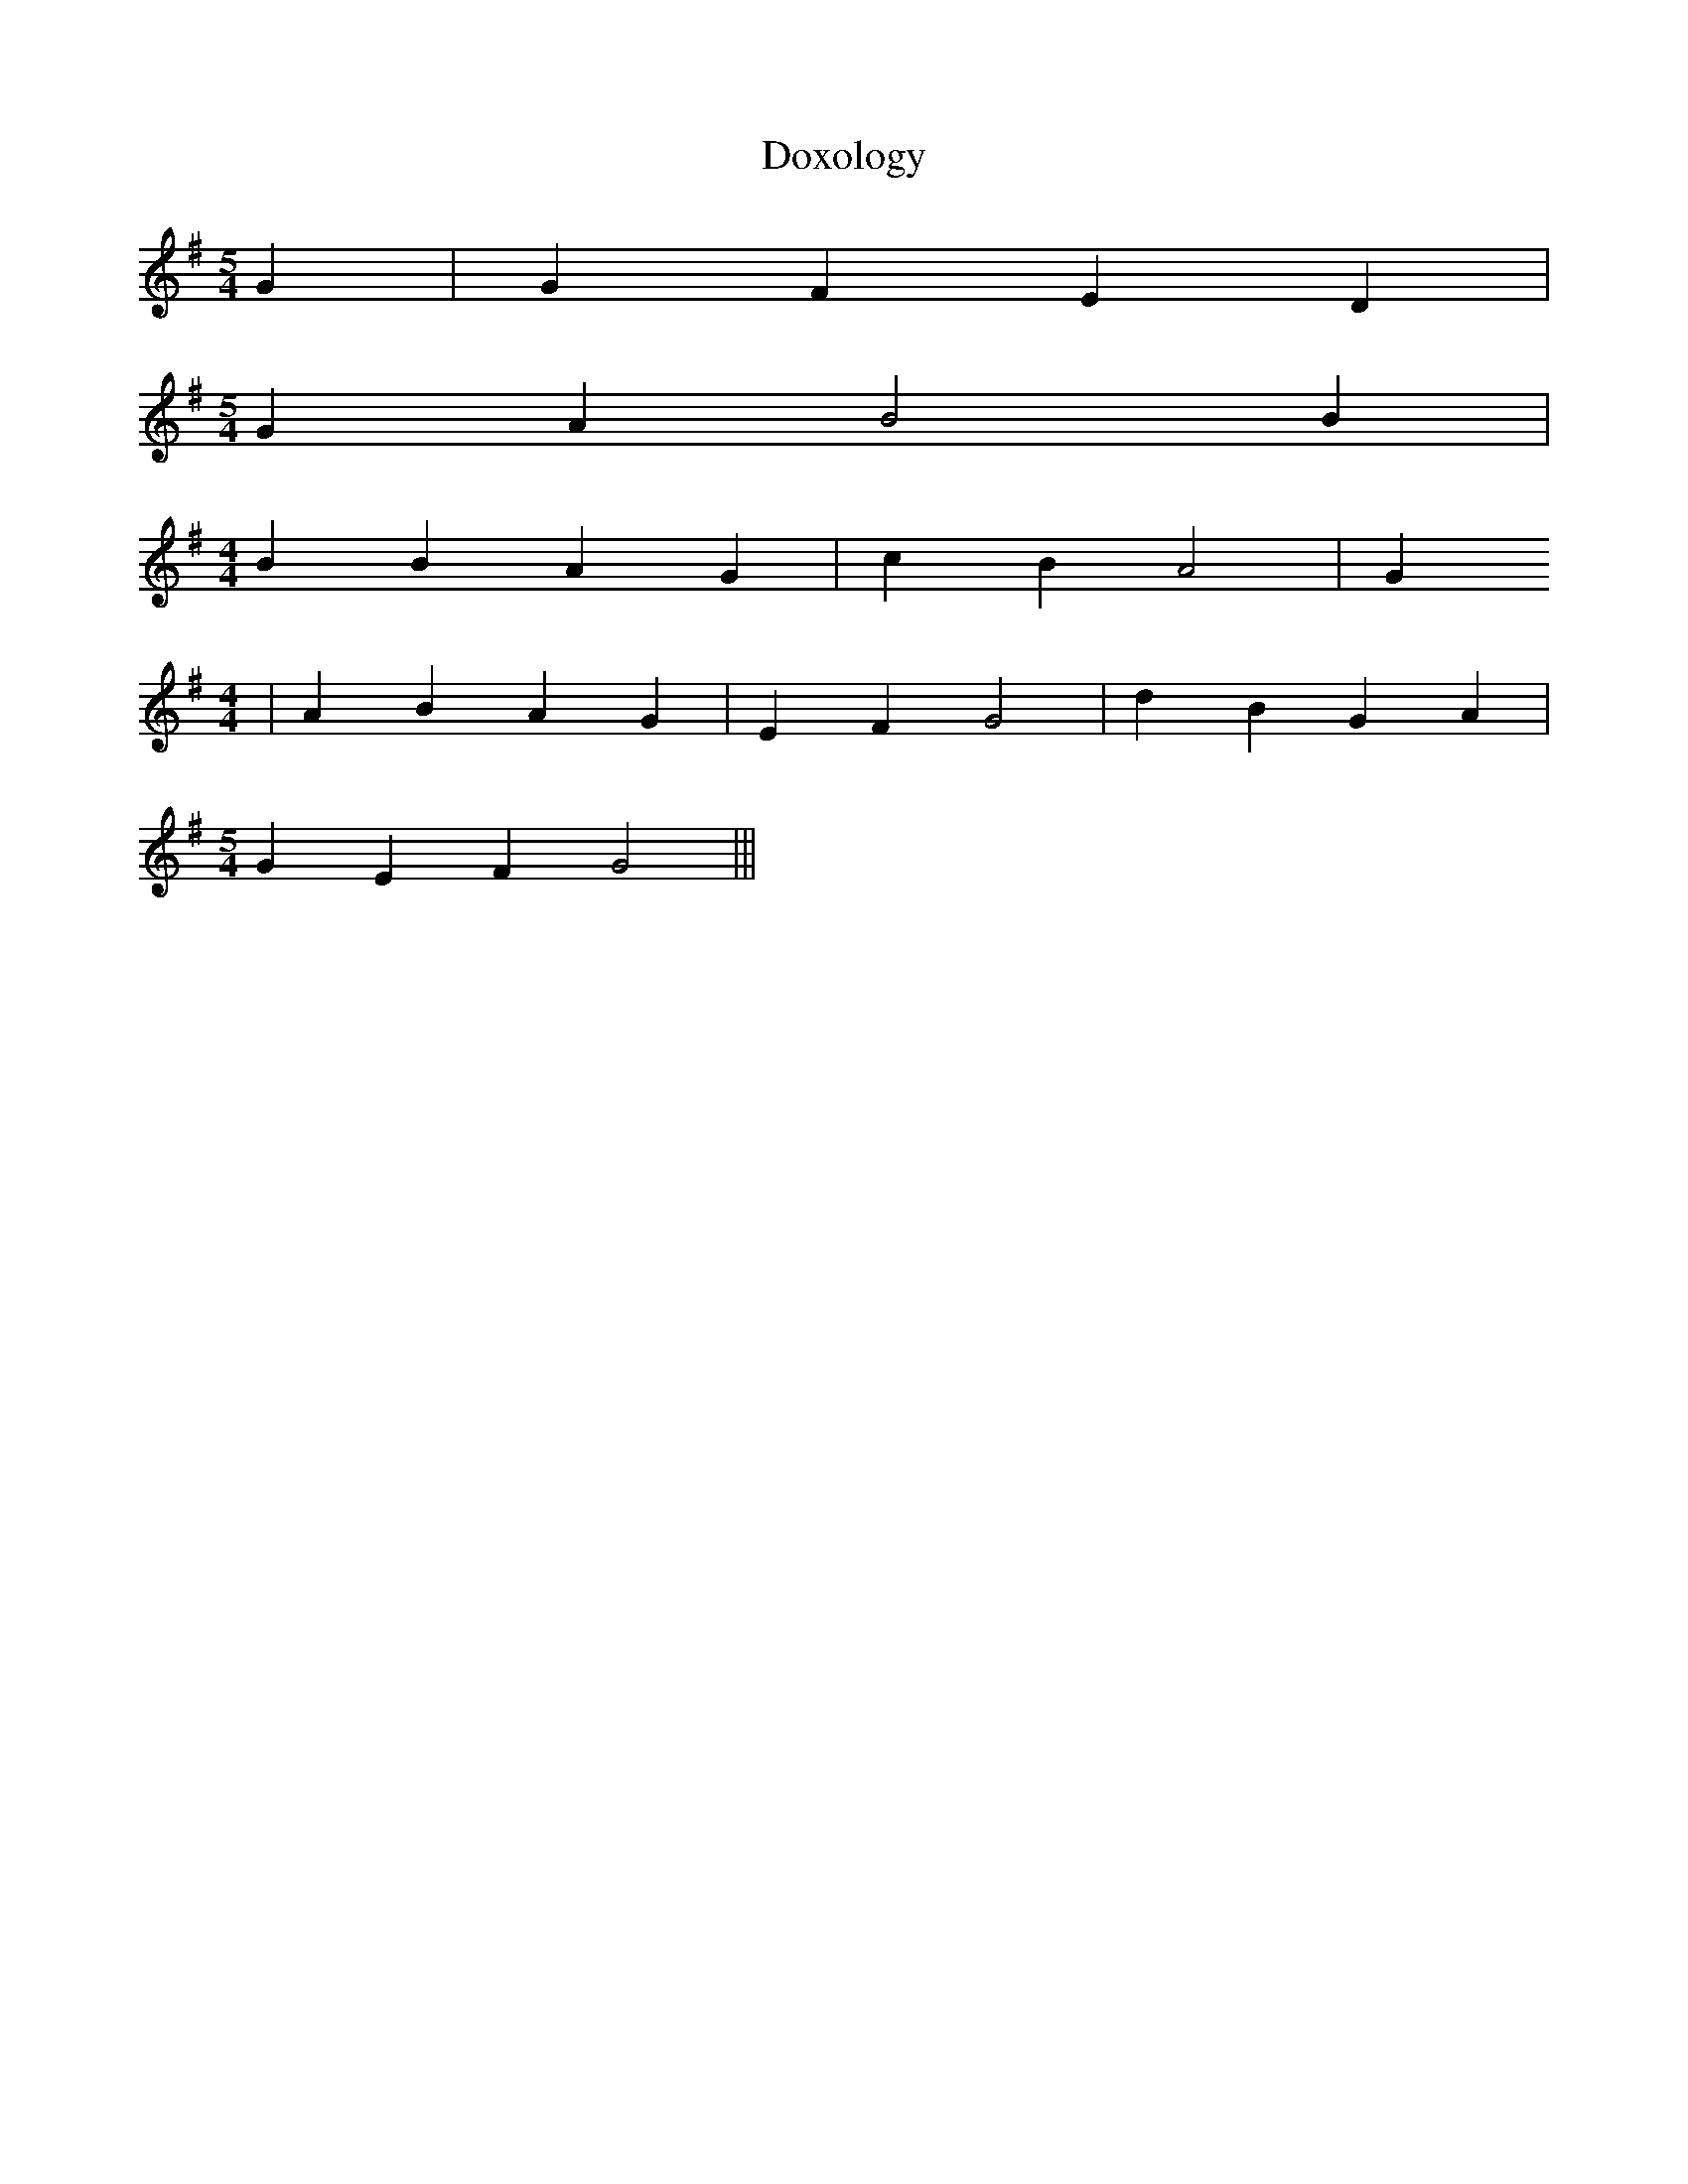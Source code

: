 % Generated more or less automatically by swtoabc by Erich Rickheit KSC
X:1
T:Doxology
M:5/4
L:1/4
K:G
 G| G F E D|
M:5/4
 G A B2 B|
M:4/4
 B B A G| c B A2| G
M:4/4
| A B A G| E F G2| d B G A|
M:5/4
 G E F G2|||

